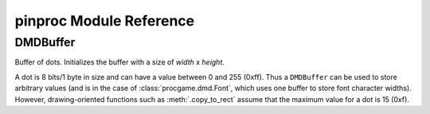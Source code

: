 pinproc Module Reference
------------------------

DMDBuffer
=========

.. class:: pinproc.DMDBuffer(width, height)
	
	Buffer of dots.  Initializes the buffer with a size of `width` x `height`.
	
	A dot is 8 bits/1 byte in size and can have a value between 0 and 255 (0xff).  Thus a ``DMDBuffer`` can be used to store arbitrary values (and is in the case of :class:`procgame.dmd.Font`, which uses one buffer to store font character widths).  However, drawing-oriented functions such as :meth:`.copy_to_rect` assume that the maximum value for a dot is 15 (0xf).
	
	.. method:: clear()
	
		Fills the entire buffer with black dots.
	
	.. method:: copy_to_rect(dst, dst_x, dst_y, src_x, src_y, width, height, op='copy')
	
		Copies dots from this instance of ``DMDBuffer`` to ``dst``, another ``DMDBuffer``.  The source rectangle has its origin at (``src_x``, ``src_y``) and its size is ``width`` x ``height``.  It is copied to a rectangle in the ``dst`` buffer with its origin at (``dst_x``, ``dst_y``).  
		
		``copy_to_rect()`` will adjust the rectangle to fit within the bounds of the source buffer, and will only copy those dots that would be within the bounds at the destination.  This allows negative (out of bounds) origins to be used for the developer's convenience.
		
		The ``op`` parameter, or operation, describes how the dots are gathered and applied.  The following are valid ``op`` parameter values (all are strings):
		
		``'copy'``
			Copies dots from the source to the destination.
		``'add'``
			Adds the value of the source dot to that of the destination dot.  The result is capped at 15 (0xf).
		``'sub'``
			Subtracts the value of the source dot from the destination dot.  The result will have a minimum value of 0.
		``'blacksrc'``
			Like copy, except it only copies the dot from source to destination if the destination dot is non-zero.  This allows for primitive alpha channels.
	
	.. method:: fill_rect(x, y, width, height, value)
	
		Fills the rectangle in this buffer described by origin ``x``, ``y`` with size ``width`` x ``height`` with dot value ``value``.
	
	.. method:: get_data()
	
		Returns the contents of the buffer as a string of length ``width`` x ``height``.
	
	.. method:: get_dot(x, y)
	
		Returns the dot value at position ``x``, ``y``.
	
	.. method:: set_data(data)
	
		Replaces contents of this buffer with the string ``data``.  A ``ValueError`` exception is thrown if the string's length is not equal to  ``width * height``.
	
	.. method:: set_dot(x, y, value)
	
		Assigns the value of the dot at ``x``, ``y`` to ``value``.
